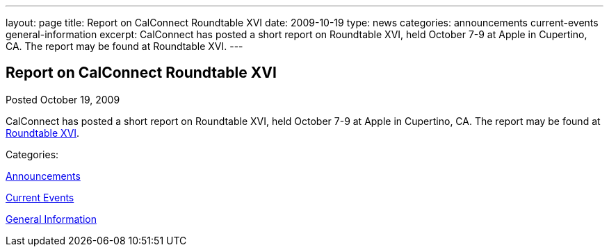 ---
layout: page
title: Report on CalConnect Roundtable XVI
date: 2009-10-19
type: news
categories: announcements current-events general-information
excerpt: CalConnect has posted a short report on Roundtable XVI, held October 7-9 at Apple in Cupertino, CA. The report may be found at Roundtable XVI.
---

== Report on CalConnect Roundtable XVI

[[node-322]]
Posted October 19, 2009 

CalConnect has posted a short report on Roundtable XVI, held October 7-9 at Apple in Cupertino, CA. The report may be found at link://roundtable16rpt.shtml[Roundtable XVI].



Categories:&nbsp;

link:/news/announcements[Announcements]

link:/news/current-events[Current Events]

link:/news/general-information[General Information]


